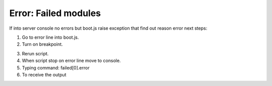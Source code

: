 Error: Failed modules
=====================


If into server console no errors but boot.js raise exception that find out reason error next steps:

.. image:: ../../img/screenshots/boot_js/error.png

1. Go to error line into boot.js.

2. Turn on breakpoint.

.. image:: ../../img/screenshots/boot_js/breakpoint.png

3. Rerun script.

4. When script stop on error line move to console.

5. Typing command: failed[0].error

6. To receive the output

.. image:: ../../img/screenshots/boot_js/console.png

